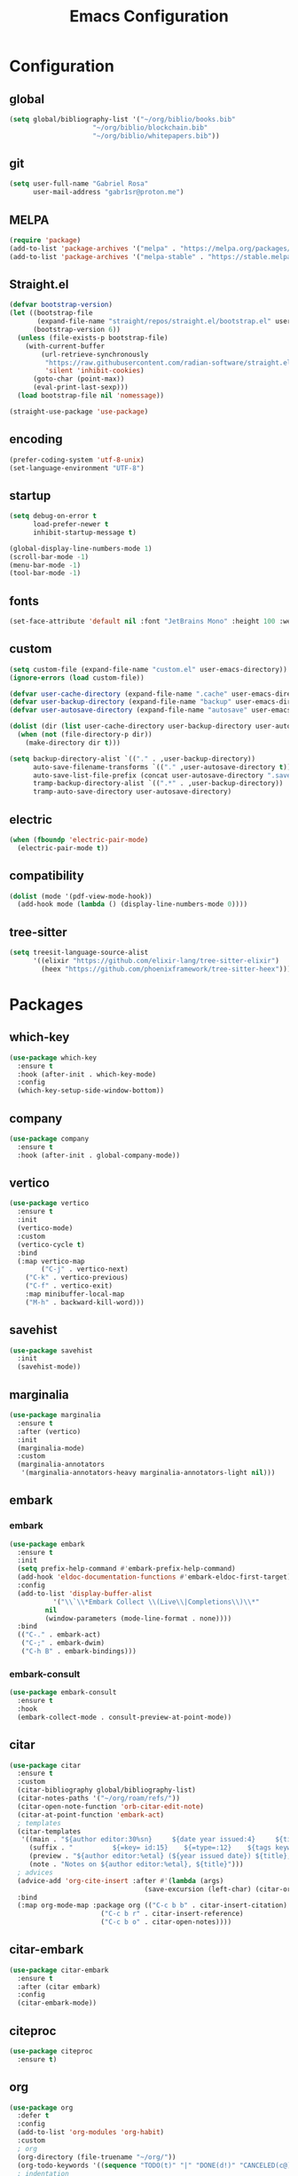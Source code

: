 #+title: Emacs Configuration
#+property: header-args:emacs-lisp :tangle ~/.emacs.d/init.el

* Configuration

** global
#+begin_src emacs-lisp
(setq global/bibliography-list '("~/org/biblio/books.bib"
				     "~/org/biblio/blockchain.bib"
				     "~/org/biblio/whitepapers.bib"))
#+end_src

** git
#+begin_src emacs-lisp
(setq user-full-name "Gabriel Rosa"
      user-mail-address "gabr1sr@proton.me")
#+end_src

** MELPA
#+begin_src emacs-lisp
(require 'package)
(add-to-list 'package-archives '("melpa" . "https://melpa.org/packages/") t)
(add-to-list 'package-archives '("melpa-stable" . "https://stable.melpa.org/packages/") t)
#+end_src

** Straight.el
#+begin_src emacs-lisp
(defvar bootstrap-version)
(let ((bootstrap-file
       (expand-file-name "straight/repos/straight.el/bootstrap.el" user-emacs-directory))
      (bootstrap-version 6))
  (unless (file-exists-p bootstrap-file)
    (with-current-buffer
        (url-retrieve-synchronously
         "https://raw.githubusercontent.com/radian-software/straight.el/develop/install.el"
         'silent 'inhibit-cookies)
      (goto-char (point-max))
      (eval-print-last-sexp)))
  (load bootstrap-file nil 'nomessage))

(straight-use-package 'use-package)
#+end_src

** encoding
#+begin_src emacs-lisp
(prefer-coding-system 'utf-8-unix)
(set-language-environment "UTF-8")
#+end_src

** startup
#+begin_src emacs-lisp
(setq debug-on-error t
      load-prefer-newer t
      inhibit-startup-message t)

(global-display-line-numbers-mode 1)
(scroll-bar-mode -1)
(menu-bar-mode -1)
(tool-bar-mode -1)
#+end_src

** fonts
#+begin_src emacs-lisp
(set-face-attribute 'default nil :font "JetBrains Mono" :height 100 :weight 'regular)
#+end_src

** custom
#+begin_src emacs-lisp
(setq custom-file (expand-file-name "custom.el" user-emacs-directory))
(ignore-errors (load custom-file))

(defvar user-cache-directory (expand-file-name ".cache" user-emacs-directory))
(defvar user-backup-directory (expand-file-name "backup" user-emacs-directory))
(defvar user-autosave-directory (expand-file-name "autosave" user-emacs-directory))

(dolist (dir (list user-cache-directory user-backup-directory user-autosave-directory))
  (when (not (file-directory-p dir))
    (make-directory dir t)))

(setq backup-directory-alist `(("." . ,user-backup-directory))
      auto-save-filename-transforms `(("." ,user-autosave-directory t))
      auto-save-list-file-prefix (concat user-autosave-directory ".saves-")
      tramp-backup-directory-alist `((".*" . ,user-backup-directory))
      tramp-auto-save-directory user-autosave-directory)
#+end_src

** electric
#+begin_src emacs-lisp
(when (fboundp 'electric-pair-mode)
  (electric-pair-mode t))
#+end_src

** compatibility
#+begin_src emacs-lisp
(dolist (mode '(pdf-view-mode-hook))
  (add-hook mode (lambda () (display-line-numbers-mode 0))))
#+end_src

** tree-sitter
#+begin_src emacs-lisp
(setq treesit-language-source-alist
      '((elixir "https://github.com/elixir-lang/tree-sitter-elixir")
	    (heex "https://github.com/phoenixframework/tree-sitter-heex")))
#+end_src

* Packages

** which-key
#+begin_src emacs-lisp
(use-package which-key
  :ensure t
  :hook (after-init . which-key-mode)
  :config
  (which-key-setup-side-window-bottom))
#+end_src

** company
#+begin_src emacs-lisp
(use-package company
  :ensure t
  :hook (after-init . global-company-mode))
#+end_src

** vertico
#+begin_src emacs-lisp
(use-package vertico
  :ensure t
  :init
  (vertico-mode)
  :custom
  (vertico-cycle t)
  :bind
  (:map vertico-map
        ("C-j" . vertico-next)
	("C-k" . vertico-previous)
	("C-f" . vertico-exit)
	:map minibuffer-local-map
	("M-h" . backward-kill-word)))
#+end_src

** savehist
#+begin_src emacs-lisp
(use-package savehist
  :init
  (savehist-mode))
#+end_src

** marginalia
#+begin_src emacs-lisp
(use-package marginalia
  :ensure t
  :after (vertico)
  :init
  (marginalia-mode)
  :custom
  (marginalia-annotators
   '(marginalia-annotators-heavy marginalia-annotators-light nil)))
#+end_src

** embark
*** embark
#+begin_src emacs-lisp
(use-package embark
  :ensure t
  :init
  (setq prefix-help-command #'embark-prefix-help-command)
  (add-hook 'eldoc-documentation-functions #'embark-eldoc-first-target)
  :config
  (add-to-list 'display-buffer-alist
  	       '("\\`\\*Embark Collect \\(Live\\|Completions\\)\\*"
		 nil
		 (window-parameters (mode-line-format . none))))
  :bind
  (("C-." . embark-act)
   ("C-;" . embark-dwim)
   ("C-h B" . embark-bindings)))
#+end_src

*** embark-consult
#+begin_src emacs-lisp
(use-package embark-consult
  :ensure t
  :hook
  (embark-collect-mode . consult-preview-at-point-mode))
#+end_src

** citar
#+begin_src emacs-lisp
(use-package citar
  :ensure t
  :custom
  (citar-bibliography global/bibliography-list)
  (citar-notes-paths '("~/org/roam/refs/"))
  (citar-open-note-function 'orb-citar-edit-note)
  (citar-at-point-function 'embark-act)
  ; templates
  (citar-templates
   '((main . "${author editor:30%sn}     ${date year issued:4}     ${title:48}")
     (suffix . "          ${=key= id:15}    ${=type=:12}    ${tags keywords:*}")
     (preview . "${author editor:%etal} (${year issued date}) ${title}, ${journal journaltitle publisher container-title collection-title}.\n")
     (note . "Notes on ${author editor:%etal}, ${title}")))
  ; advices
  (advice-add 'org-cite-insert :after #'(lambda (args)
					              (save-excursion (left-char) (citar-org-update-prefix-suffix))))
  :bind
  (:map org-mode-map :package org (("C-c b b" . citar-insert-citation)
				       ("C-c b r" . citar-insert-reference)
				       ("C-c b o" . citar-open-notes))))
#+end_src

** citar-embark
#+begin_src emacs-lisp
(use-package citar-embark
  :ensure t
  :after (citar embark)
  :config
  (citar-embark-mode))
#+end_src

** citeproc
#+begin_src emacs-lisp
(use-package citeproc
  :ensure t)
#+end_src

** org
#+begin_src emacs-lisp
(use-package org
  :defer t
  :config
  (add-to-list 'org-modules 'org-habit)
  :custom
  ; org
  (org-directory (file-truename "~/org/"))
  (org-todo-keywords '((sequence "TODO(t)" "|" "DONE(d!)" "CANCELED(c@)")))
  ; indentation
  (org-startup-truncated nil)
  (org-startup-indented t)
  (org-src-preserve-indentation nil)
  (org-edit-src-content-indentation 0)
  ; logging
  (org-log-done 'time)
  (org-log-into-drawer t)
  ; templates
  (org-capture-templates
   '(("t" "Tasks")
     ("tt" "Task" entry (file+olp "~/org/tasks.org" "Inbox")
      "* TODO %?\n%U\n%i"
      :empty-lines 1)

     ("tl" "Located Task" entry (file+olp "~/org/tasks.org" "Inbox")
      "* TODO %?\n%U\n%a\n%i"
      :empty-lines 1)

     ("ts" "Scheduled Task" entry (file+olp "~/org/tasks.org" "Inbox")
      "* TODO %?\nSCHEDULED: %^t\n%U\n%i"
      :empty-lines 1)))
  :bind
  (("C-c a" . org-agenda)
   ("C-c l" . org-store-link)
   ("C-c c" . org-capture)))
#+end_src

** org-agenda
#+begin_src emacs-lisp
(use-package org-agenda
  :defer t
  :custom
  (org-agenda-files '("habits.org" "tasks.org" "study.org"))
  (org-agenda-start-with-log-mode t))
#+end_src

** ox-hugo
#+begin_src emacs-lisp
(use-package ox-hugo
  :ensure t
  :after (ox)
  :custom
  (org-hugo-base-dir "~/org/blog/"))
#+end_src

** org-babel
#+begin_src emacs-lisp
(use-package ob
  :defer t
  :custom
  (org-babel-load-languages '((emacs-lisp . t)))
  (org-babel-do-load-languages 'org-babel-load-languages org-babel-load-languages))
#+end_src

** org-cite
#+begin_src emacs-lisp
(use-package oc
  :defer t
  :custom
  (org-cite-insert-processor 'citar)
  (org-cite-follow-processor 'citar)
  (org-cite-activate-processor 'citar)
  (org-cite-global-bibliography global/bibliography-list)
  (org-cite-export-processors '((latex biblatex)
				(t csl)))
  (org-cite-csl-styles-dir "~/org/csl/"))

(use-package oc-biblatex
  :after oc)

(use-package oc-csl
  :after oc)

(use-package oc-natbib
  :after oc)
#+end_src

** org-roam
#+begin_src emacs-lisp
(use-package org-roam
  :ensure t
  :config
  (setq org-roam-node-display-template (concat "${title:*} " (propertize "${tags:42}" 'face 'org-tag)))
  (org-roam-db-autosync-enable)
  :custom
  (org-roam-directory (file-truename "~/org/roam/"))
  (org-roam-complete-everywhere t)
  ; templates
  (org-roam-capture-templates
   '(("d" "default" plain "%?"
      :if-new (file+head "${slug}.org" "#+title: ${title}\n#+date: %U\n")
      :unnarrowed t)

     ("z" "zettel" plain (file "~/org/templates/zettel.org")
      :if-new (file+head "${slug}.org" "#+title: ${title}\n#+date: %U\n")
      :unarrowed t)

     ("r" "reading notes" plain "%?"
      :target (file+head "refs/${citar-citekey}.org" "#+title: ${note-title}\n#+created: %U\n")
      :unarrowed t)))
  :bind
  (("C-c n l" . org-roam-buffer-toggle)
   ("C-c n f" . org-roam-node-find)
   ("C-c n g" . org-roam-graph)
   ("C-c n i" . org-roam-node-insert)
   ("C-c n c" . org-roam-node-capture)
   ("C-c n u" . org-roam-ui-mode))
  :bind-keymap
  ("C-c n d" . org-roam-dailies-map))
#+end_src

*** Templates
**** ~/org/templates/zettel.org
#+begin_src org :tangle ~/org/templates/zettel.org :mkdirp yes
- tags ::
- source ::
#+end_src

** org-roam-bibtex
#+begin_src emacs-lisp
(use-package org-roam-bibtex
  :ensure t
  :after (org-roam)
  :hook (org-roam-mode . org-roam-bibtex-mode)
  :custom
  (org-roam-bibtex-preformat-keywords
   '("=key=" "title" "file" "author" "keywords"))
  (orb-process-file-keyword t)
  (orb-process-file-field t)
  (orb-attached-file-extensions '("pdf")))
#+end_src

** org-roam-ui
#+begin_src emacs-lisp
(use-package org-roam-ui
  :ensure t
  :after (org-roam)
  :custom
  (org-roam-ui-sync-theme t)
  (org-roam-ui-follow t)
  (org-roam-ui-update-on-save t)
  (org-roam-ui-open-on-start t))
#+end_src

** citar-org-roam
#+begin_src emacs-lisp
(use-package citar-org-roam
  :ensure t
  :after (citar org-roam)
  :config
  (citar-org-roam-mode)
  (setq citar-org-roam-note-title-template "${author} - ${title}")
  (setq citar-org-roam-capture-template-key "r"))
#+end_src

** pdftools
#+begin_src emacs-lisp
(use-package pdf-tools
  :mode ("\\.pdf\\'" . pdf-view-mode)
  :magic ("%PDF" . pdf-view-mode)
  :config
  (pdf-tools-install-noverify)
  :bind
  (:map pdf-view-mode-map ("q" . #'kill-current-buffer)))
#+end_src

** org-pdftools
#+begin_src emacs-lisp
(use-package org-pdftools
  :ensure t
  :hook (org-mode . org-pdftools-setup-link))
#+end_src

** org-modern
#+begin_src emacs-lisp
(use-package org-modern
  :ensure t
  :after (org)
  :config
  (global-org-modern-mode))
#+end_src

** magit
#+begin_src emacs-lisp
(use-package magit
  :ensure t
  :custom
  (magit-display-buffer-function 'magit-display-buffer-fullframe-status-topleft-v1)
  (magit-bury-buffer-function 'magit-restore-window-configuration))
#+end_src

** magit-todos
#+begin_src emacs-lisp
(use-package magit-todos
  :ensure t
  :custom
  (magit-todos-nice nil)
  (magit-todos-scanner 'magit-todos--scan-with-git-grep)
  (add-to-list 'hl-todo-keyword-faces '("@audit" "#D2691F")))
#+end_src

** projectile
#+begin_src emacs-lisp
(use-package projectile
  :ensure t
  :init
  (projectile-mode)
  :bind-keymap
  ("C-c p" . projectile-command-map))
#+end_src

** eglot
#+begin_src emacs-lisp
(use-package eglot
  :defer t
  :config
  (setq-default eglot-workspace-configuration
		    '((solidity
		       (defaultCompiler . "remote")
		       (compileUsingRemoteVersion . "latest")
		       (compileUsingLocalVersion . "~/bin/soljson.js"))))
  (add-to-list 'eglot-server-programs
	           '(solidity-mode . ("vscode-solidity-server" "--stdio")))
  (add-to-list 'eglot-server-programs
	           '((elixir-ts-mode heex-ts-mode) . ("language_server.bat"))))
#+end_src

** solidity-mode
#+begin_src emacs-lisp
(use-package solidity-mode
  :ensure t
  :hook (solidity-mode . eglot-ensure)
  :custom
  (solidity-comment-style 'slash))
#+end_src

** javascript
*** js2-mode
#+begin_src emacs-lisp
(use-package js2-mode
  :ensure t
  :config
  (add-to-list 'auto-mode-alist '("\\.js\\'" . js2-mode))
  (add-to-list 'interpreter-mode-alist '("node" . js2-mode))
  (setq js2-mode-hook
  '(lambda () (progn
    (set-variable 'indent-tabs-mode nil)))))
#+end_src

*** js2-refactor
#+begin_src emacs-lisp
(use-package js2-refactor
  :ensure t
  :config
  (add-hook 'js2-mode-hook #'js2-refactor-mode))
#+end_src

*** rjsx-mode
#+begin_src emacs-lisp
(use-package rjsx-mode
  :ensure t
  :hook (rjsx-mode . eglot-ensure)
  :config
  (add-to-list 'auto-mode-alist '("components\\/.*\\.js\\'" . rjsx-mode)))
#+end_src

*** xref-js2
#+begin_src emacs-lisp
(use-package xref-js2
  :ensure t
  :hook (js2-mode . eglot-ensure)
  :config
  (define-key js2-mode-map (kbd "M-.") nil)
  (add-hook 'js2-mode-hook (lambda ()
			     (add-hook 'xref-backend-functions #'xref-js2-xref-backend nil t)))
  (setq xref-js2-search-program 'rg))
#+end_src

** typescript
*** typescript-mode
#+begin_src emacs-lisp
(use-package typescript-mode
  :ensure t
  :hook (typescript-mode . eglot-ensure)
  :config
  (add-to-list 'auto-mode-alist '("\\.ts\\'" . typescript-mode))
  (add-to-list 'auto-mode-alist '("\\.tsx\\'" . typescript-tsx-mode)))
#+end_src

*** tide
#+begin_src emacs-lisp
(use-package tide
  :ensure t
  :after (typescript-mode company flycheck)
  :hook ((typescript-mode . tide-setup)
         (typescript-mode . tide-hl-identifier-mode)
         (before-save . tide-format-before-save)))
#+end_src

** erlang
#+begin_src emacs-lisp
(use-package erlang
  :ensure t
  :mode ("\\.erlang\\'" . erlang-mode)
  :mode ("/rebar\\.config\\(?:\\.script\\)?\\'" . erlang-mode)
  :mode ("/\\(?:app\\|sys\\)\\.config\\'" . erlang-mode)
  :hook (erlang-mode . eglot-ensure))
#+end_src

** elixir
*** elixir-ts-mode
#+begin_src emacs-lisp
(use-package elixir-ts-mode
  :ensure t
  :hook (elixir-ts-mode . eglot-ensure))
#+end_src

*** heex-ts-mode
#+begin_src emacs-lisp
(use-package heex-ts-mode
  :ensure t
  :hook (heex-ts-mode . eglot-ensure))
#+end_src

** ssh-agency
#+begin_src emacs-lisp
(use-package ssh-agency
  :ensure t)
#+end_src

** consult
*** consult
#+begin_src emacs-lisp
;; Example configuration for Consult
(use-package consult
  ;; Replace bindings. Lazily loaded due by `use-package'.
  :bind (;; C-c bindings in `mode-specific-map'
         ("C-c M-x" . consult-mode-command)
         ("C-c h" . consult-history)
         ("C-c k" . consult-kmacro)
         ("C-c m" . consult-man)
         ("C-c i" . consult-info)
         ([remap Info-search] . consult-info)
         ;; C-x bindings in `ctl-x-map'
         ("C-x M-:" . consult-complex-command)     ;; orig. repeat-complex-command
         ("C-x b" . consult-buffer)                ;; orig. switch-to-buffer
         ("C-x 4 b" . consult-buffer-other-window) ;; orig. switch-to-buffer-other-window
         ("C-x 5 b" . consult-buffer-other-frame)  ;; orig. switch-to-buffer-other-frame
         ("C-x r b" . consult-bookmark)            ;; orig. bookmark-jump
         ("C-x p b" . consult-project-buffer)      ;; orig. project-switch-to-buffer
         ;; Custom M-# bindings for fast register access
         ("M-#" . consult-register-load)
         ("M-'" . consult-register-store)          ;; orig. abbrev-prefix-mark (unrelated)
         ("C-M-#" . consult-register)
         ;; Other custom bindings
         ("M-y" . consult-yank-pop)                ;; orig. yank-pop
         ;; M-g bindings in `goto-map'
         ("M-g e" . consult-compile-error)
         ("M-g f" . consult-flymake)               ;; Alternative: consult-flycheck
         ("M-g g" . consult-goto-line)             ;; orig. goto-line
         ("M-g M-g" . consult-goto-line)           ;; orig. goto-line
         ("M-g o" . consult-outline)               ;; Alternative: consult-org-heading
         ("M-g m" . consult-mark)
         ("M-g k" . consult-global-mark)
         ("M-g i" . consult-imenu)
         ("M-g I" . consult-imenu-multi)
         ;; M-s bindings in `search-map'
         ("M-s d" . consult-find)                  ;; Alternative: consult-fd
         ("M-s D" . consult-locate)
         ("M-s g" . consult-grep)
         ("M-s G" . consult-git-grep)
         ("M-s r" . consult-ripgrep)
         ("M-s l" . consult-line)
         ("M-s L" . consult-line-multi)
         ("M-s k" . consult-keep-lines)
         ("M-s u" . consult-focus-lines)
         ;; Isearch integration
         ("M-s e" . consult-isearch-history)
         :map isearch-mode-map
         ("M-e" . consult-isearch-history)         ;; orig. isearch-edit-string
         ("M-s e" . consult-isearch-history)       ;; orig. isearch-edit-string
         ("M-s l" . consult-line)                  ;; needed by consult-line to detect isearch
         ("M-s L" . consult-line-multi)            ;; needed by consult-line to detect isearch
         ;; Minibuffer history
         :map minibuffer-local-map
         ("M-s" . consult-history)                 ;; orig. next-matching-history-element
         ("M-r" . consult-history))                ;; orig. previous-matching-history-element

  ;; Enable automatic preview at point in the *Completions* buffer. This is
  ;; relevant when you use the default completion UI.
  :hook (completion-list-mode . consult-preview-at-point-mode)

  ;; The :init configuration is always executed (Not lazy)
  :init

  ;; Optionally configure the register formatting. This improves the register
  ;; preview for `consult-register', `consult-register-load',
  ;; `consult-register-store' and the Emacs built-ins.
  (setq register-preview-delay 0.5
        register-preview-function #'consult-register-format)

  ;; Optionally tweak the register preview window.
  ;; This adds thin lines, sorting and hides the mode line of the window.
  (advice-add #'register-preview :override #'consult-register-window)

  ;; Use Consult to select xref locations with preview
  (setq xref-show-xrefs-function #'consult-xref
        xref-show-definitions-function #'consult-xref)

  ;; Configure other variables and modes in the :config section,
  ;; after lazily loading the package.
  :config

  ;; Optionally configure preview. The default value
  ;; is 'any, such that any key triggers the preview.
  ;; (setq consult-preview-key 'any)
  ;; (setq consult-preview-key "M-.")
  ;; (setq consult-preview-key '("S-<down>" "S-<up>"))
  ;; For some commands and buffer sources it is useful to configure the
  ;; :preview-key on a per-command basis using the `consult-customize' macro.
  (consult-customize
   consult-theme :preview-key '(:debounce 0.2 any)
   consult-ripgrep consult-git-grep consult-grep
   consult-bookmark consult-recent-file consult-xref
   consult--source-bookmark consult--source-file-register
   consult--source-recent-file consult--source-project-recent-file
   ;; :preview-key "M-."
   :preview-key '(:debounce 0.4 any))

  ;; Optionally configure the narrowing key.
  ;; Both < and C-+ work reasonably well.
  (setq consult-narrow-key "<") ;; "C-+"

  ;; Optionally make narrowing help available in the minibuffer.
  ;; You may want to use `embark-prefix-help-command' or which-key instead.
  ;; (define-key consult-narrow-map (vconcat consult-narrow-key "?") #'consult-narrow-help)

  ;; By default `consult-project-function' uses `project-root' from project.el.
  ;; Optionally configure a different project root function.
  ;;;; 1. project.el (the default)
  ;; (setq consult-project-function #'consult--default-project--function)
  ;;;; 2. vc.el (vc-root-dir)
  ;; (setq consult-project-function (lambda (_) (vc-root-dir)))
  ;;;; 3. locate-dominating-file
  ;; (setq consult-project-function (lambda (_) (locate-dominating-file "." ".git")))
  ;;;; 4. projectile.el (projectile-project-root)
  ;; (autoload 'projectile-project-root "projectile")
  ;; (setq consult-project-function (lambda (_) (projectile-project-root)))
  ;;;; 5. No project support
  ;; (setq consult-project-function nil)
)
#+end_src

*** consult-todo
#+begin_src emacs-lisp
(use-package consult-todo
  :straight (consult-todo :type git :host github :repo "liuyinz/consult-todo")
  :config
  (setq consult-todo-narrow
    '((?t . "TODO")
      (?f . "FIXME")
      (?b . "BUG")
      (?h . "HACK")
      (?a . "@audit"))))
#+end_src

** editorconfig
#+begin_src emacs-lisp
(use-package editorconfig
  :ensure t
  :config
  (editorconfig-mode 1))
#+end_src

** doom
*** doom-themes
#+begin_src emacs-lisp
(use-package doom-themes
  :ensure t
  :config
  (setq doom-themes-enable-bold t
	      doom-themes-enable-italic t)
  (load-theme 'doom-one t)
  (doom-themes-visual-bell-config)
  (doom-themes-org-config))
#+end_src

*** doom-modeline
#+begin_src emacs-lisp
(use-package doom-modeline
  :ensure t
  :hook (after-init . doom-modeline-mode))
#+end_src
